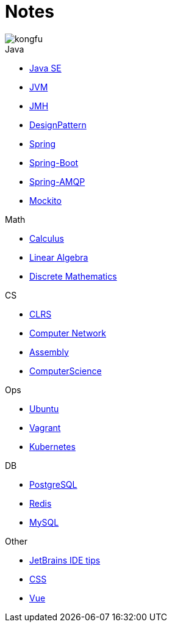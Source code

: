 = Notes
:doctype: book
:icons: font
:source-highlighter: highlightjs
:highlightjs-theme: idea
:sectlinks:

image::http://resources-1252259164.file.myqcloud.com/images/kongfu.jpeg[]

.Java
* link:JavaSE.html[Java SE]
* link:JVM.html[JVM]
* link:JMH.html[JMH]
* link:DesignPattern.html[DesignPattern]
* link:Spring.html[Spring]
* link:Spring-Boot-Seq.html[Spring-Boot]
* link:RabbitMQ.html[Spring-AMQP]
* link:Mockito.html[Mockito]

.Math
* link:Calculus.html[Calculus]
* link:LinearAlgebra.html[Linear Algebra]
* link:DiscreteMathematics.html[Discrete Mathematics]

.CS
* link:CLRS.html[CLRS]
* link:Network.html[Computer Network]
* link:Assembly.html[Assembly]
* link:ComputerScience.html[ComputerScience]

.Ops
* link:Ubuntu.html[Ubuntu]
* link:Vagrant.html[Vagrant]
* link:Kubernetes.html[Kubernetes]

.DB
* link:PostgreSQL.html[PostgreSQL]
* link:Redis.html[Redis]
* link:MySQL.html[MySQL]

.Other
* link:JetBrains.html[JetBrains IDE tips]
* link:CSS.html[CSS]
* link:Vue.html[Vue]
